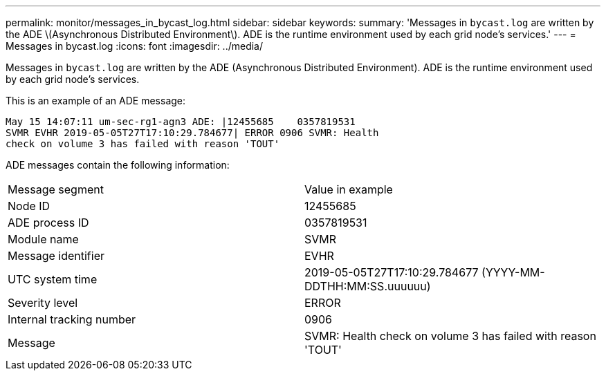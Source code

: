 ---
permalink: monitor/messages_in_bycast_log.html
sidebar: sidebar
keywords: 
summary: 'Messages in `bycast.log` are written by the ADE \(Asynchronous Distributed Environment\). ADE is the runtime environment used by each grid node’s services.'
---
= Messages in bycast.log
:icons: font
:imagesdir: ../media/

[.lead]
Messages in `bycast.log` are written by the ADE (Asynchronous Distributed Environment). ADE is the runtime environment used by each grid node's services.

This is an example of an ADE message:

----
May 15 14:07:11 um-sec-rg1-agn3 ADE: |12455685    0357819531
SVMR EVHR 2019-05-05T27T17:10:29.784677| ERROR 0906 SVMR: Health
check on volume 3 has failed with reason 'TOUT'
----

ADE messages contain the following information:

|===
| Message segment| Value in example
a|
Node ID
a|
12455685
a|
ADE process ID
a|
0357819531
a|
Module name
a|
SVMR
a|
Message identifier
a|
EVHR
a|
UTC system time
a|
2019-05-05T27T17:10:29.784677 (YYYY-MM-DDTHH:MM:SS.uuuuuu)
a|
Severity level
a|
ERROR
a|
Internal tracking number
a|
0906
a|
Message
a|
SVMR: Health check on volume 3 has failed with reason 'TOUT'
|===

